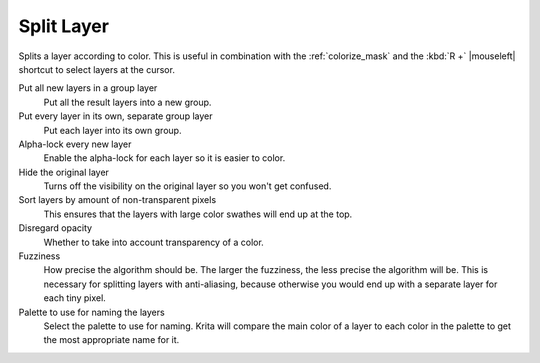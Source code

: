 .. meta::
   :description:
        The Split Layer functionality in Krita

.. metadata-placeholder

   :authors: - Wolthera van Hövell tot Westerflier <griffinvalley@gmail.com>
   :license: GNU free documentation license 1.3 or later.

.. index:: Splitting, Color Islands

.. _split_layer:

Split Layer
-----------
Splits a layer according to color. This is useful in combination with the :ref:`colorize_mask` and the :kbd:`R +` |mouseleft| shortcut to select layers at the cursor.

Put all new layers in a group layer
    Put all the result layers into a new group.
Put every layer in its own, separate group layer
    Put each layer into its own group.
Alpha-lock every new layer
    Enable the alpha-lock for each layer so it is easier to color.
Hide the original layer
    Turns off the visibility on the original layer so you won't get confused.
Sort layers by amount of non-transparent pixels
    This ensures that the layers with large color swathes will end up at the top.
Disregard opacity
    Whether to take into account transparency of a color.
Fuzziness
    How precise the algorithm should be. The larger the fuzziness, the less precise the algorithm will be. This is necessary for splitting layers with anti-aliasing, because otherwise you would end up with a separate layer for each tiny pixel.
Palette to use for naming the layers
    Select the palette to use for naming. Krita will compare the main color of a layer to each color in the palette to get the most appropriate name for it.

